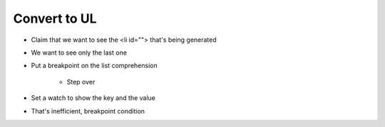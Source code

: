 =============
Convert to UL
=============

- Claim that we want to see the <li id=""> that's being generated

- We want to see only the last one

- Put a breakpoint on the list comprehension

    - Step over

- Set a watch to show the key and the value

- That's inefficient, breakpoint condition
